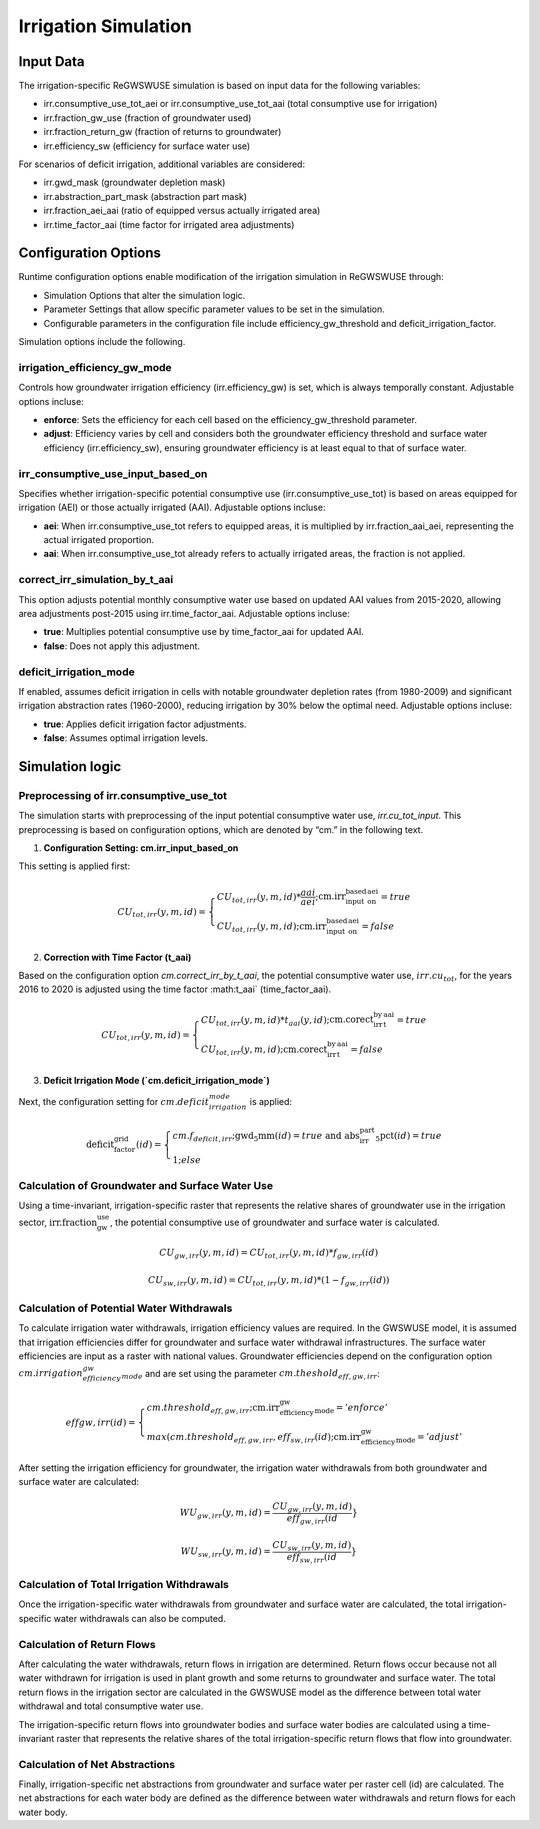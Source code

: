 .. _irrigation_gwswuse:

#####################
Irrigation Simulation
#####################

Input Data
##########

The irrigation-specific ReGWSWUSE simulation is based on input data for the following variables:

- irr.consumptive_use_tot_aei or irr.consumptive_use_tot_aai (total consumptive use for irrigation)
- irr.fraction_gw_use (fraction of groundwater used)
- irr.fraction_return_gw (fraction of returns to groundwater)
- irr.efficiency_sw (efficiency for surface water use)

For scenarios of deficit irrigation, additional variables are considered:

- irr.gwd_mask (groundwater depletion mask)
- irr.abstraction_part_mask (abstraction part mask)
- irr.fraction_aei_aai (ratio of equipped versus actually irrigated area)
- irr.time_factor_aai (time factor for irrigated area adjustments)

Configuration Options
#####################

Runtime configuration options enable modification of the irrigation simulation in ReGWSWUSE through:

- Simulation Options that alter the simulation logic.
- Parameter Settings that allow specific parameter values to be set in the simulation.
- Configurable parameters in the configuration file include efficiency_gw_threshold and deficit_irrigation_factor. 

Simulation options include the following.

irrigation_efficiency_gw_mode
*****************************

Controls how groundwater irrigation efficiency (irr.efficiency_gw) is set, which is always temporally constant. Adjustable options incluse: 

- **enforce**: Sets the efficiency for each cell based on the efficiency_gw_threshold parameter.
- **adjust**: Efficiency varies by cell and considers both the groundwater efficiency threshold and surface water efficiency (irr.efficiency_sw), ensuring groundwater efficiency is at least equal to that of surface water.

irr_consumptive_use_input_based_on
**********************************

Specifies whether irrigation-specific potential consumptive use (irr.consumptive_use_tot) is based on areas equipped for irrigation (AEI) or those actually irrigated (AAI). Adjustable options incluse: 

- **aei**: When irr.consumptive_use_tot refers to equipped areas, it is multiplied by irr.fraction_aai_aei, representing the actual irrigated proportion.
- **aai**: When irr.consumptive_use_tot already refers to actually irrigated areas, the fraction is not applied.

correct_irr_simulation_by_t_aai
*******************************

This option adjusts potential monthly consumptive water use based on updated AAI values from 2015-2020, allowing area adjustments post-2015 using irr.time_factor_aai. Adjustable options incluse: 

- **true**: Multiplies potential consumptive use by time_factor_aai for updated AAI.
- **false**: Does not apply this adjustment.

deficit_irrigation_mode
***********************

If enabled, assumes deficit irrigation in cells with notable groundwater depletion rates (from 1980-2009) and significant irrigation abstraction rates (1960-2000), reducing irrigation by 30% below the optimal need. Adjustable options incluse: 

- **true**: Applies deficit irrigation factor adjustments.
- **false**: Assumes optimal irrigation levels.


Simulation logic
################

Preprocessing of irr.consumptive_use_tot
****************************************

The simulation starts with preprocessing of the input potential consumptive water use, `irr.cu_tot_input`. This preprocessing is based on configuration options, which are denoted by “cm.” in the following text. 

1. **Configuration Setting: cm.irr_input_based_on**  

This setting is applied first:

.. math::
	
	CU_{tot,irr}(y,m,id) =
   	\begin{cases} 
   	CU_{tot,irr}(y,m,id) * \frac{aai}{aei} ; \text{cm.irr_input_based_on_aei} = true \\
   	CU_{tot,irr}(y,m,id) ; \text{cm.irr_input_based_on_aei} = false
   	\end{cases}	
	

2. **Correction with Time Factor (t_aai)**  

Based on the configuration option `cm.correct_irr_by_t_aai`, the potential consumptive water use, :math:`irr.cu_tot`, for the years 2016 to 2020 is adjusted using the time factor :math:t_aai` (time_factor_aai).

.. math::

	CU_{tot,irr}(y,m,id) =
   	\begin{cases} 
   	CU_{tot,irr}(y,m,id) * t_{aai}(y,id) ; \text{cm.corect_irr_by_t_aai} = true \\
   	CU_{tot,irr}(y,m,id) ; \text{cm.corect_irr_by_t_aai} = false
   	\end{cases}	
	

3. **Deficit Irrigation Mode (`cm.deficit_irrigation_mode`)**  

Next, the configuration setting for :math:`cm.deficit_irrigation_mode` is applied:

.. math::

	\text{deficit_factor_grid}(id) =
   	\begin{cases} 
   	cm.f_{deficit,irr} ; \text{gwd_5mm}(id) = true \text{ and } \text{abs_irr_part_5pct}(id) = true \\
   	1 ; else
   	\end{cases}	


Calculation of Groundwater and Surface Water Use
************************************************

Using a time-invariant, irrigation-specific raster that represents the relative shares of groundwater use in the irrigation sector, :math:`\text{irr.fraction_gw_use}`, the potential consumptive use of groundwater and surface water is calculated.

.. math::

	{CU}_{gw,irr}(y,m,id) = {CU}_{tot,irr}(y,m,id) * {f}_{gw,irr}(id)

.. math::
	
	{CU}_{sw,irr}(y,m,id) = {CU}_{tot,irr}(y,m,id) * (1 - {f}_{gw,irr}(id))


Calculation of Potential Water Withdrawals
******************************************

To calculate irrigation water withdrawals, irrigation efficiency values are required. In the GWSWUSE model, it is assumed that irrigation efficiencies differ for groundwater and surface water withdrawal infrastructures. The surface water efficiencies are input as a raster with national values. Groundwater efficiencies depend on the configuration option :math:`cm.irrigation_efficiency_gw_mode` and are set using the parameter :math:`{cm.theshold}_{eff,gw,irr}`:

.. math::

	{eff}{gw,irr}(id) =
   	\begin{cases} 
   	cm.threshold_{eff,gw,irr} ; \text{cm.irr_efficiency_gw_mode} = 'enforce' \\
   	max({cm.threshold}_{eff,gw,irr},{eff}_{sw,irr}(id) ; \text{cm.irr_efficiency_gw_mode} = 'adjust'
   	\end{cases}	

After setting the irrigation efficiency for groundwater, the irrigation water withdrawals from both groundwater and surface water are calculated:

.. math::

	{WU}_{gw,irr}(y,m,id) = \frac{{CU}_{gw,irr}(y,m,id)}{{eff}_{gw,irr}(id}}

.. math::

	{WU}_{sw,irr}(y,m,id) = \frac{{CU}_{sw,irr}(y,m,id)}{{eff}_{sw,irr}(id}}

Calculation of Total Irrigation Withdrawals
*******************************************
  
Once the irrigation-specific water withdrawals from groundwater and surface water are calculated, the total irrigation-specific water withdrawals can also be computed.



Calculation of Return Flows
***************************
After calculating the water withdrawals, return flows in irrigation are determined. Return flows occur because not all water withdrawn for irrigation is used in plant growth and some returns to groundwater and surface water. The total return flows in the irrigation sector are calculated in the GWSWUSE model as the difference between total water withdrawal and total consumptive water use.

The irrigation-specific return flows into groundwater bodies and surface water bodies are calculated using a time-invariant raster that represents the relative shares of the total irrigation-specific return flows that flow into groundwater.


Calculation of Net Abstractions
*******************************
Finally, irrigation-specific net abstractions from groundwater and surface water per raster cell (id) are calculated. The net abstractions for each water body are defined as the difference between water withdrawals and return flows for each water body.
